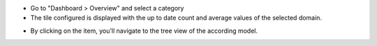 * Go to "Dashboard > Overview" and select a category

* The tile configured is displayed with the up to date count and average values of the selected domain.

.. image:: ../static/description/tile_tile_kanban.png

* By clicking on the item, you'll navigate to the tree view of the according model.

.. image:: ../static/description/tile_tile_2_tree_view.png
